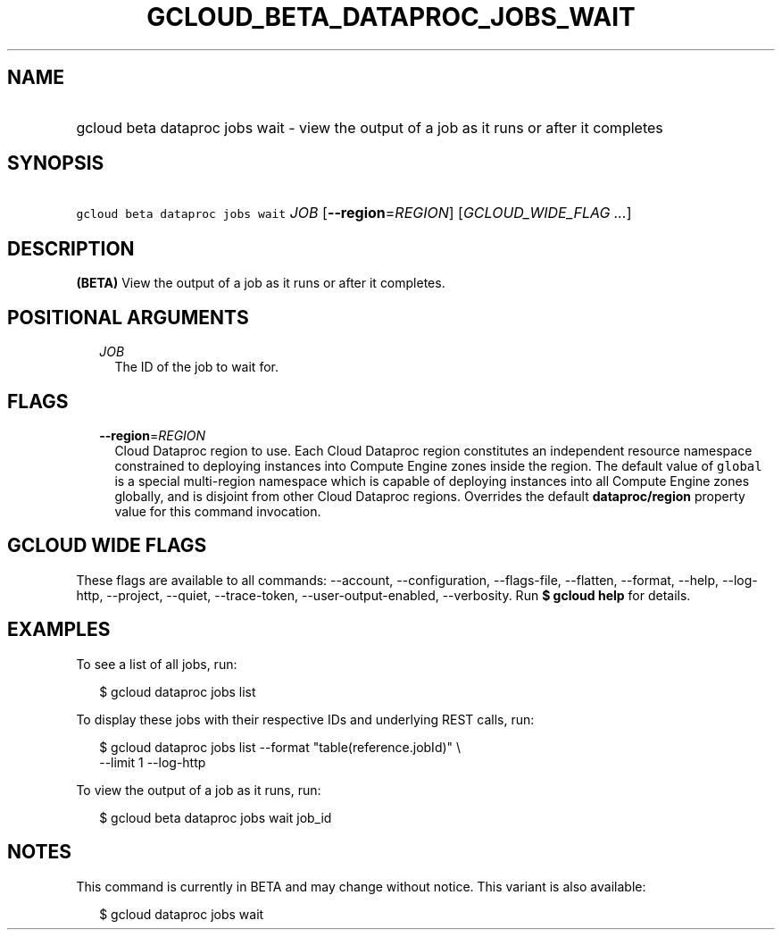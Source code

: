 
.TH "GCLOUD_BETA_DATAPROC_JOBS_WAIT" 1



.SH "NAME"
.HP
gcloud beta dataproc jobs wait \- view the output of a job as it runs or after it completes



.SH "SYNOPSIS"
.HP
\f5gcloud beta dataproc jobs wait\fR \fIJOB\fR [\fB\-\-region\fR=\fIREGION\fR] [\fIGCLOUD_WIDE_FLAG\ ...\fR]



.SH "DESCRIPTION"

\fB(BETA)\fR View the output of a job as it runs or after it completes.



.SH "POSITIONAL ARGUMENTS"

.RS 2m
.TP 2m
\fIJOB\fR
The ID of the job to wait for.


.RE
.sp

.SH "FLAGS"

.RS 2m
.TP 2m
\fB\-\-region\fR=\fIREGION\fR
Cloud Dataproc region to use. Each Cloud Dataproc region constitutes an
independent resource namespace constrained to deploying instances into Compute
Engine zones inside the region. The default value of \f5global\fR is a special
multi\-region namespace which is capable of deploying instances into all Compute
Engine zones globally, and is disjoint from other Cloud Dataproc regions.
Overrides the default \fBdataproc/region\fR property value for this command
invocation.


.RE
.sp

.SH "GCLOUD WIDE FLAGS"

These flags are available to all commands: \-\-account, \-\-configuration,
\-\-flags\-file, \-\-flatten, \-\-format, \-\-help, \-\-log\-http, \-\-project,
\-\-quiet, \-\-trace\-token, \-\-user\-output\-enabled, \-\-verbosity. Run \fB$
gcloud help\fR for details.



.SH "EXAMPLES"

To see a list of all jobs, run:

.RS 2m
$ gcloud dataproc jobs list
.RE

To display these jobs with their respective IDs and underlying REST calls, run:

.RS 2m
$ gcloud dataproc jobs list \-\-format "table(reference.jobId)" \e
  \-\-limit 1 \-\-log\-http
.RE

To view the output of a job as it runs, run:

.RS 2m
$ gcloud beta dataproc jobs wait job_id
.RE



.SH "NOTES"

This command is currently in BETA and may change without notice. This variant is
also available:

.RS 2m
$ gcloud dataproc jobs wait
.RE

